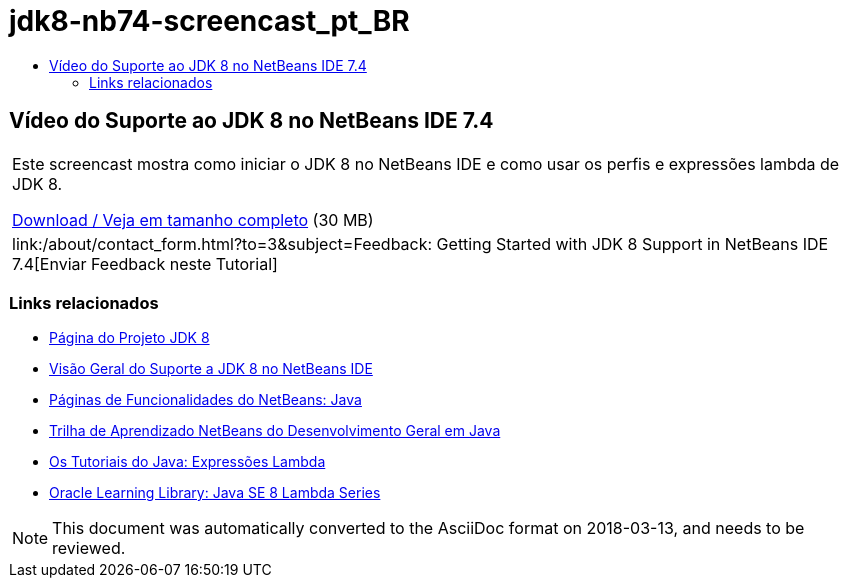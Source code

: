 // 
//     Licensed to the Apache Software Foundation (ASF) under one
//     or more contributor license agreements.  See the NOTICE file
//     distributed with this work for additional information
//     regarding copyright ownership.  The ASF licenses this file
//     to you under the Apache License, Version 2.0 (the
//     "License"); you may not use this file except in compliance
//     with the License.  You may obtain a copy of the License at
// 
//       http://www.apache.org/licenses/LICENSE-2.0
// 
//     Unless required by applicable law or agreed to in writing,
//     software distributed under the License is distributed on an
//     "AS IS" BASIS, WITHOUT WARRANTIES OR CONDITIONS OF ANY
//     KIND, either express or implied.  See the License for the
//     specific language governing permissions and limitations
//     under the License.
//

= jdk8-nb74-screencast_pt_BR
:jbake-type: page
:jbake-tags: old-site, needs-review
:jbake-status: published
:keywords: Apache NetBeans  jdk8-nb74-screencast_pt_BR
:description: Apache NetBeans  jdk8-nb74-screencast_pt_BR
:toc: left
:toc-title:

== Vídeo do Suporte ao JDK 8 no NetBeans IDE 7.4

|===
|Este screencast mostra como iniciar o JDK 8 no NetBeans IDE e como usar os perfis e expressões lambda de JDK 8.

link:http://bits.netbeans.org/media/jdk8-gettingstarted.mp4[Download / Veja em tamanho completo] (30 MB)

 

|
link:/about/contact_form.html?to=3&subject=Feedback: Getting Started with JDK 8 Support in NetBeans IDE 7.4[Enviar Feedback neste Tutorial] 
|===

=== Links relacionados

* link:http://openjdk.java.net/projects/jdk8/[Página do Projeto JDK 8]
* link:https://netbeans.org/kb/docs/java/javase-jdk8.html[Visão Geral do Suporte a JDK 8 no NetBeans IDE]
* link:https://netbeans.org/features/java/index.html[Páginas de Funcionalidades do NetBeans: Java]
* link:https://netbeans.org/kb/trails/java-se.html[Trilha de Aprendizado NetBeans do Desenvolvimento Geral em Java]
* link:http://docs.oracle.com/javase/tutorial/java/javaOO/lambdaexpressions.html[Os Tutoriais do Java: Expressões Lambda]
* link:http://apex.oracle.com/pls/apex/f?p=44785:24:114639602012411::::P24_CONTENT_ID,P24_PREV_PAGE:7919,24[Oracle Learning Library: Java SE 8 Lambda Series]

NOTE: This document was automatically converted to the AsciiDoc format on 2018-03-13, and needs to be reviewed.
